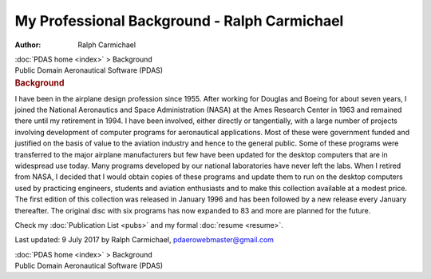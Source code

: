 =============================================
My Professional Background - Ralph Carmichael
=============================================

:Author: Ralph Carmichael

.. container:: crumb

   :doc:`PDAS home <index>` > Background

.. container:: newbanner

   Public Domain Aeronautical Software (PDAS)  

.. container::
   :name: header

   .. rubric:: Background
      :name: background

|photo of Ralph Carmichael. Click for big image| I have been in the
airplane design profession since 1955. After working for Douglas and
Boeing for about seven years, I joined the National Aeronautics and
Space Administration (NASA) at the Ames Research Center in 1963 and
remained there until my retirement in 1994. I have been involved, either
directly or tangentially, with a large number of projects involving
development of computer programs for aeronautical applications. Most of
these were government funded and justified on the basis of value to the
aviation industry and hence to the general public. Some of these
programs were transferred to the major airplane manufacturers but few
have been updated for the desktop computers that are in widespread use
today. Many programs developed by our national laboratories have never
left the labs. When I retired from NASA, I decided that I would obtain
copies of these programs and update them to run on the desktop computers
used by practicing engineers, students and aviation enthusiasts and to
make this collection available at a modest price. The first edition of
this collection was released in January 1996 and has been followed by a
new release every January thereafter. The original disc with six
programs has now expanded to 83 and more are planned for the future.

Check my :doc:`Publication List <pubs>` and my formal
:doc:`resume <resume>`.

Last updated: 9 July 2017 by Ralph Carmichael, pdaerowebmaster@gmail.com

.. container:: crumb

   :doc:`PDAS home <index>` > Background

.. container:: newbanner

   Public Domain Aeronautical Software (PDAS)  

.. |photo of Ralph Carmichael. Click for big image| image:: images/bw2t.jpg
   :width: 100px
   :height: 109px
   :target: images/bw2.jpg

